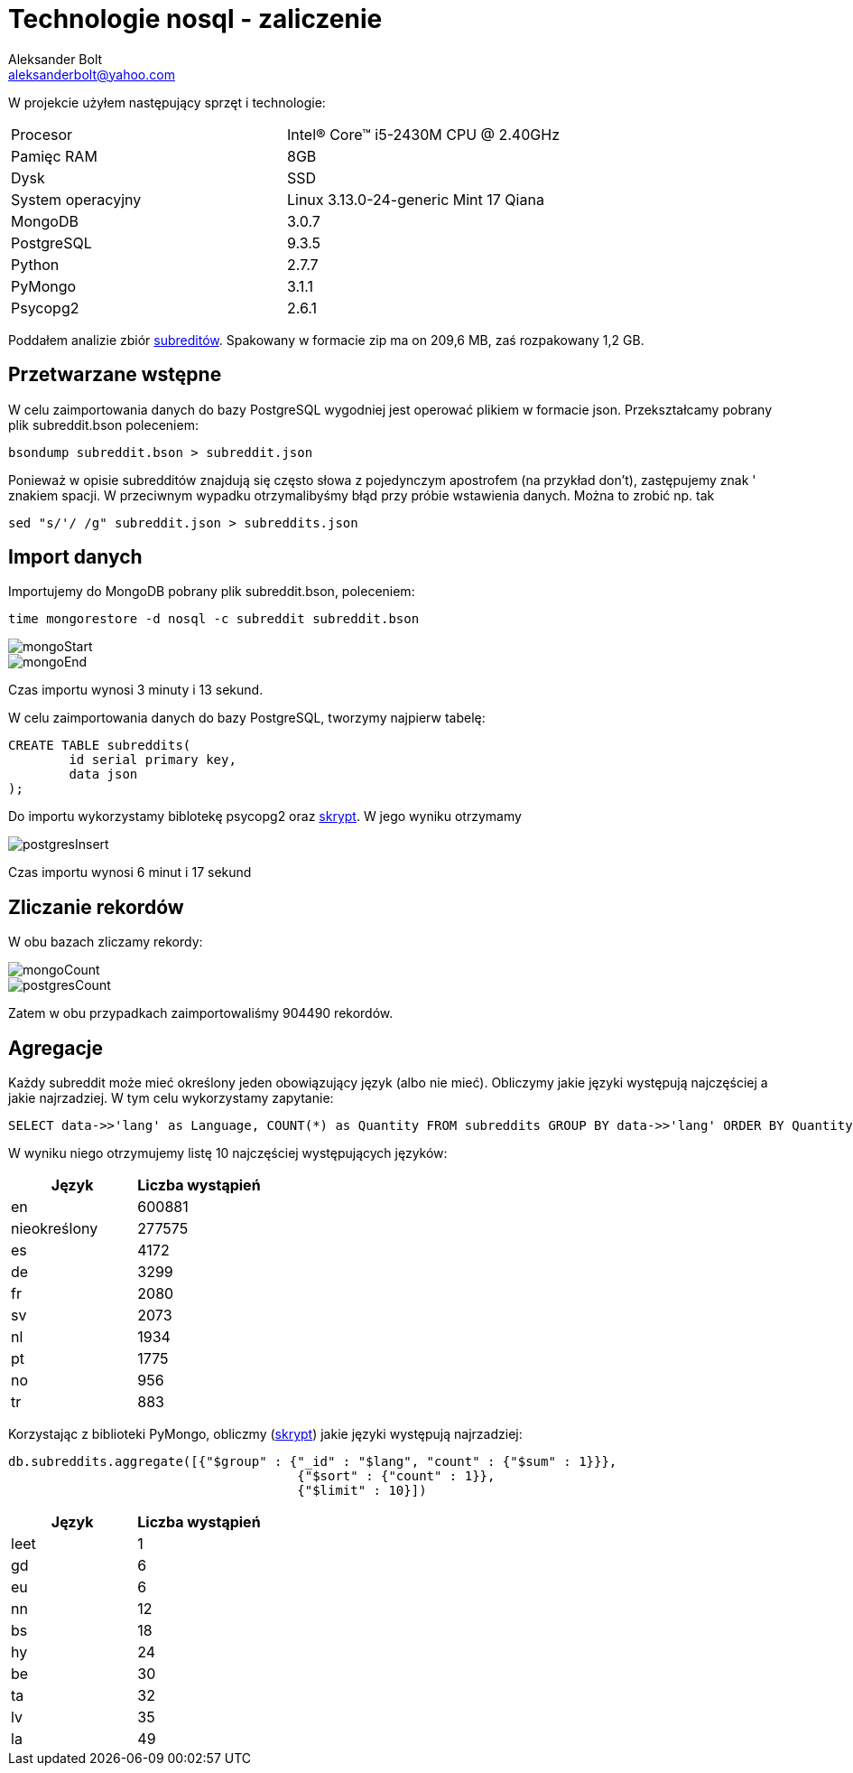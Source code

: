 = Technologie nosql - zaliczenie
Aleksander Bolt <aleksanderbolt@yahoo.com>
:icons: font

W projekcie użyłem następujący sprzęt i technologie:

[format="csv"]
|===
Procesor, Intel(R) Core(TM) i5-2430M CPU @ 2.40GHz
Pamięc RAM, 8GB
Dysk, SSD
System operacyjny, Linux 3.13.0-24-generic Mint 17 Qiana
MongoDB, 3.0.7
PostgreSQL, 9.3.5
Python, 2.7.7
PyMongo, 3.1.1
Psycopg2, 2.6.1
|===

Poddałem analizie zbiór https://dl.dropboxusercontent.com/u/15056258/mongodb/reddit.zip[subreditów]. Spakowany w formacie zip ma on 209,6 MB, zaś rozpakowany 1,2 GB.

== Przetwarzane wstępne

W celu zaimportowania danych do bazy PostgreSQL wygodniej jest operować plikiem w formacie json. Przekształcamy pobrany plik subreddit.bson poleceniem:

[source]
bsondump subreddit.bson > subreddit.json

Ponieważ w opisie subredditów znajdują się często słowa z pojedynczym apostrofem (na przykład don't), zastępujemy znak ' znakiem spacji. W przeciwnym wypadku otrzymalibyśmy błąd przy próbie wstawienia danych. Można to zrobić np. tak

[source]
sed "s/'/ /g" subreddit.json > subreddits.json

== Import danych

Importujemy do MongoDB pobrany plik subreddit.bson, poleceniem:

[source]
time mongorestore -d nosql -c subreddit subreddit.bson

image::https://github.com/alexandder/nosql-zal/blob/master/images/mongoStart.jpg[]

image::https://github.com/alexandder/nosql-zal/blob/master/images/mongoEnd.jpg[]

Czas importu wynosi 3 minuty i 13 sekund.

W celu zaimportowania danych do bazy PostgreSQL, tworzymy najpierw tabelę:

[source]
CREATE TABLE subreddits(
	id serial primary key,
	data json
);

Do importu wykorzystamy biblotekę psycopg2 oraz https://github.com/alexandder/nosql-zal/blob/master/insert.py[skrypt]. 
W jego wyniku otrzymamy

image::https://github.com/alexandder/nosql-zal/blob/master/images/postgresInsert.jpg[]

Czas importu wynosi 6 minut i 17 sekund

== Zliczanie rekordów

W obu bazach zliczamy rekordy:

image::https://github.com/alexandder/nosql-zal/blob/master/images/mongoCount.jpg[]

image::https://github.com/alexandder/nosql-zal/blob/master/images/postgresCount.jpg[]


Zatem w obu przypadkach zaimportowaliśmy 904490 rekordów.

== Agregacje
Każdy subreddit może mieć określony jeden obowiązujący język (albo nie mieć). Obliczymy jakie języki występują najczęściej a jakie najrzadziej. W tym celu wykorzystamy zapytanie:
[source]
SELECT data->>'lang' as Language, COUNT(*) as Quantity FROM subreddits GROUP BY data->>'lang' ORDER BY Quantity DESC LIMIT 10;

W wyniku niego otrzymujemy listę 10 najczęściej występujących języków:
|===
|Język |Liczba wystąpień 

|en
|600881

|nieokreślony
|277575

|es
|4172

|de
|3299

|fr
|2080

|sv
|2073

|nl
|1934

|pt
|1775

|no
|956

|tr
|883
|===

Korzystając z biblioteki PyMongo, obliczmy (https://github.com/alexandder/nosql-zal/blob/master/find.py[skrypt]) jakie języki występują najrzadziej:
[source]
db.subreddits.aggregate([{"$group" : {"_id" : "$lang", "count" : {"$sum" : 1}}},
                                      {"$sort" : {"count" : 1}},
                                      {"$limit" : 10}])
                        
|===
|Język |Liczba wystąpień 

|leet
|1

|gd
|6

|eu
|6

|nn
|12

|bs
|18

|hy
|24

|be
|30

|ta
|32

|lv
|35

|la
|49
|===
